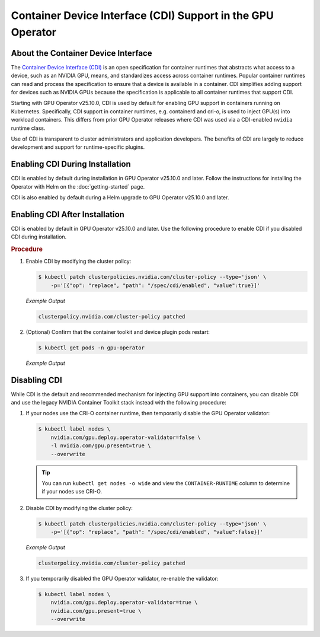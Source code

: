 .. license-header
  SPDX-FileCopyrightText: Copyright (c) 2023 NVIDIA CORPORATION & AFFILIATES. All rights reserved.
  SPDX-License-Identifier: Apache-2.0

  Licensed under the Apache License, Version 2.0 (the "License");
  you may not use this file except in compliance with the License.
  You may obtain a copy of the License at

  http://www.apache.org/licenses/LICENSE-2.0

  Unless required by applicable law or agreed to in writing, software
  distributed under the License is distributed on an "AS IS" BASIS,
  WITHOUT WARRANTIES OR CONDITIONS OF ANY KIND, either express or implied.
  See the License for the specific language governing permissions and
  limitations under the License.

.. headings # #, * *, =, -, ^, "

############################################################
Container Device Interface (CDI) Support in the GPU Operator
############################################################

************************************
About the Container Device Interface
************************************

The `Container Device Interface (CDI) <https://github.com/cncf-tags/container-device-interface/blob/main/SPEC.md>`_
is an open specification for container runtimes that abstracts what access to a device, such as an NVIDIA GPU, means,
and standardizes access across container runtimes. Popular container runtimes can read and process the specification to
ensure that a device is available in a container. CDI simplifies adding support for devices such as NVIDIA GPUs because
the specification is applicable to all container runtimes that support CDI.

Starting with GPU Operator v25.10.0, CDI is used by default for enabling GPU support in containers running on Kubernetes.
Specifically, CDI support in container runtimes, e.g. containerd and cri-o, is used to inject GPU(s) into workload
containers. This differs from prior GPU Operator releases where CDI was used via a CDI-enabled ``nvidia`` runtime class.

Use of CDI is transparent to cluster administrators and application developers.
The benefits of CDI are largely to reduce development and support for runtime-specific
plugins.

********************************
Enabling CDI During Installation
********************************

CDI is enabled by default during installation in GPU Operator v25.10.0 and later.
Follow the instructions for installing the Operator with Helm on the :doc:`getting-started` page.

CDI is also enabled by default during a Helm upgrade to GPU Operator v25.10.0 and later.

*******************************
Enabling CDI After Installation
*******************************

CDI is enabled by default in GPU Operator v25.10.0 and later.
Use the following procedure to enable CDI if you disabled CDI during installation.

.. rubric:: Procedure

#. Enable CDI by modifying the cluster policy:

   .. code-block:: console

     $ kubectl patch clusterpolicies.nvidia.com/cluster-policy --type='json' \
         -p='[{"op": "replace", "path": "/spec/cdi/enabled", "value":true}]'

   *Example Output*

   .. code-block:: output

    clusterpolicy.nvidia.com/cluster-policy patched

#. (Optional) Confirm that the container toolkit and device plugin pods restart:

   .. code-block:: console

     $ kubectl get pods -n gpu-operator

   *Example Output*

   .. literalinclude:: ./manifests/output/cdi-get-pods-restart.txt
      :language: output
      :emphasize-lines: 6,9


*************
Disabling CDI
*************

While CDI is the default and recommended mechanism for injecting GPU support into containers, you can
disable CDI and use the legacy NVIDIA Container Toolkit stack instead with the following procedure:

#. If your nodes use the CRI-O container runtime, then temporarily disable the
   GPU Operator validator:

   .. code-block:: console

      $ kubectl label nodes \
          nvidia.com/gpu.deploy.operator-validator=false \
          -l nvidia.com/gpu.present=true \
          --overwrite

   .. tip::

      You can run ``kubectl get nodes -o wide`` and view the ``CONTAINER-RUNTIME``
      column to determine if your nodes use CRI-O.

#. Disable CDI by modifying the cluster policy:

   .. code-block:: console

      $ kubectl patch clusterpolicies.nvidia.com/cluster-policy --type='json' \
          -p='[{"op": "replace", "path": "/spec/cdi/enabled", "value":false}]'

   *Example Output*

   .. code-block:: output

      clusterpolicy.nvidia.com/cluster-policy patched

#. If you temporarily disabled the GPU Operator validator, re-enable the validator:

   .. code-block:: console

      $ kubectl label nodes \
          nvidia.com/gpu.deploy.operator-validator=true \
          nvidia.com/gpu.present=true \
          --overwrite
